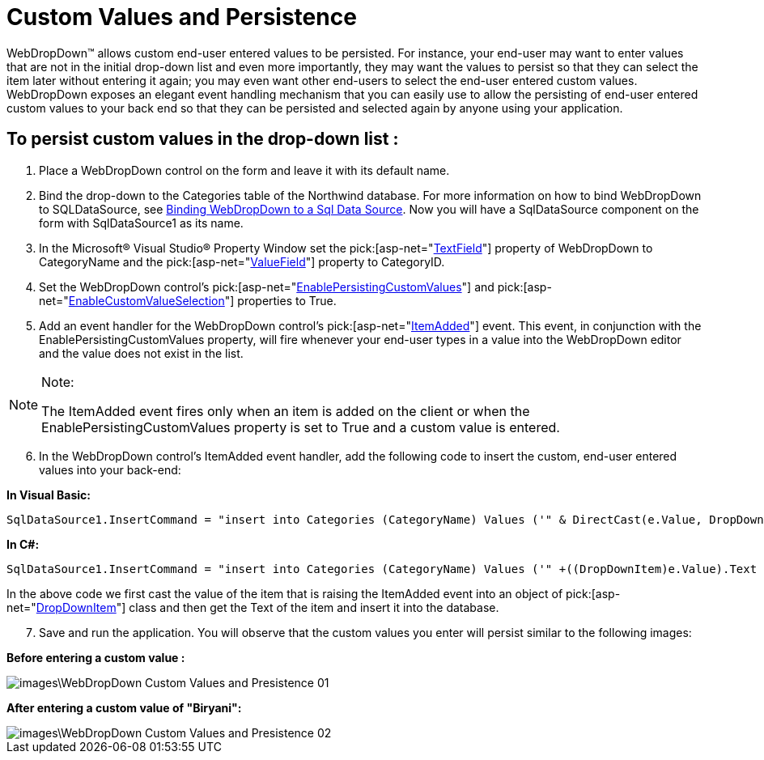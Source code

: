 ﻿////

|metadata|
{
    "name": "webdropdown-custom-values-and-persistence",
    "controlName": ["WebDropDown"],
    "tags": ["Persistence"],
    "guid": "{6EFA1EED-8DA3-40FC-977D-C92F273FC4C9}",  
    "buildFlags": [],
    "createdOn": "0001-01-01T00:00:00Z"
}
|metadata|
////

= Custom Values and Persistence

WebDropDown™ allows custom end-user entered values to be persisted. For instance, your end-user may want to enter values that are not in the initial drop-down list and even more importantly, they may want the values to persist so that they can select the item later without entering it again; you may even want other end-users to select the end-user entered custom values. WebDropDown exposes an elegant event handling mechanism that you can easily use to allow the persisting of end-user entered custom values to your back end so that they can be persisted and selected again by anyone using your application.

== To persist custom values in the drop-down list :

[start=1]
. Place a WebDropDown control on the form and leave it with its default name.
[start=2]
. Bind the drop-down to the Categories table of the Northwind database. For more information on how to bind WebDropDown to SQLDataSource, see link:webdropdown-binding-webdropdown-to-a-sql-data-source.html[Binding WebDropDown to a Sql Data Source]. Now you will have a SqlDataSource component on the form with SqlDataSource1 as its name.
[start=3]
. In the Microsoft® Visual Studio® Property Window set the  pick:[asp-net="link:infragistics4.web.v{ProductVersion}~infragistics.web.ui.listcontrols.webdropdown~textfield.html[TextField]"]  property of WebDropDown to CategoryName and the  pick:[asp-net="link:infragistics4.web.v{ProductVersion}~infragistics.web.ui.listcontrols.webdropdown~valuefield.html[ValueField]"]  property to CategoryID.
[start=4]
. Set the WebDropDown control’s  pick:[asp-net="link:infragistics4.web.v{ProductVersion}~infragistics.web.ui.listcontrols.webdropdown~enablepersistingcustomvalues.html[EnablePersistingCustomValues]"]  and  pick:[asp-net="link:infragistics4.web.v{ProductVersion}~infragistics.web.ui.listcontrols.webdropdown~enablecustomvalueselection.html[EnableCustomValueSelection]"]  properties to True.
[start=5]
. Add an event handler for the WebDropDown control’s  pick:[asp-net="link:infragistics4.web.v{ProductVersion}~infragistics.web.ui.listcontrols.webdropdown~itemadded_ev.html[ItemAdded]"]  event. This event, in conjunction with the EnablePersistingCustomValues property, will fire whenever your end-user types in a value into the WebDropDown editor and the value does not exist in the list.

.Note:
[NOTE]
====
The ItemAdded event fires only when an item is added on the client or when the EnablePersistingCustomValues property is set to True and a custom value is entered.
====

[start=6]
. In the WebDropDown control’s ItemAdded event handler, add the following code to insert the custom, end-user entered values into your back-end:

*In Visual Basic:*

[source]
----
SqlDataSource1.InsertCommand = "insert into Categories (CategoryName) Values ('" & DirectCast(e.Value, DropDownItem).Text & "')"SqlDataSource1.Insert()
----

*In C#:*

[source]
----
SqlDataSource1.InsertCommand = "insert into Categories (CategoryName) Values ('" +((DropDownItem)e.Value).Text + "')";SqlDataSource1.Insert();
----

In the above code we first cast the value of the item that is raising the ItemAdded event into an object of  pick:[asp-net="link:infragistics4.web.v{ProductVersion}~infragistics.web.ui.listcontrols.dropdownitem.html[DropDownItem]"]  class and then get the Text of the item and insert it into the database.
[start=7]
. Save and run the application. You will observe that the custom values you enter will persist similar to the following images:

*Before entering a custom value :*

image::images\WebDropDown_Custom_Values_and_Presistence_01.png[]

*After entering a custom value of "Biryani":*

image::images\WebDropDown_Custom_Values_and_Presistence_02.png[]